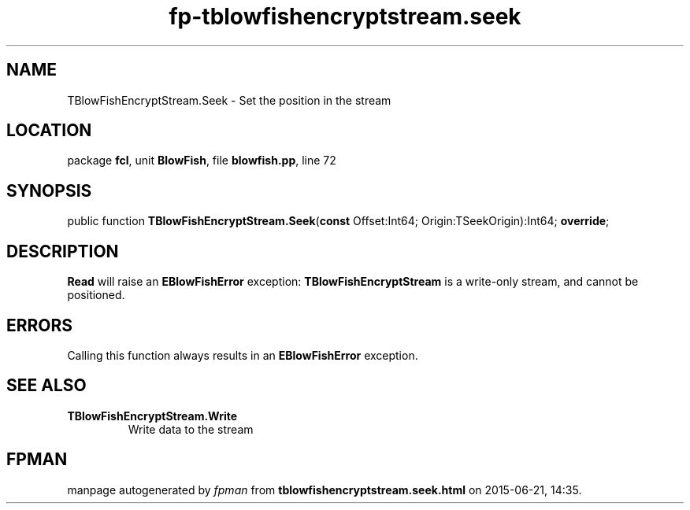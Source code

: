 .\" file autogenerated by fpman
.TH "fp-tblowfishencryptstream.seek" 3 "2014-03-14" "fpman" "Free Pascal Programmer's Manual"
.SH NAME
TBlowFishEncryptStream.Seek - Set the position in the stream
.SH LOCATION
package \fBfcl\fR, unit \fBBlowFish\fR, file \fBblowfish.pp\fR, line 72
.SH SYNOPSIS
public function \fBTBlowFishEncryptStream.Seek\fR(\fBconst\fR Offset:Int64; Origin:TSeekOrigin):Int64; \fBoverride\fR;
.SH DESCRIPTION
\fBRead\fR will raise an \fBEBlowFishError\fR exception: \fBTBlowFishEncryptStream\fR is a write-only stream, and cannot be positioned.


.SH ERRORS
Calling this function always results in an \fBEBlowFishError\fR exception.


.SH SEE ALSO
.TP
.B TBlowFishEncryptStream.Write
Write data to the stream

.SH FPMAN
manpage autogenerated by \fIfpman\fR from \fBtblowfishencryptstream.seek.html\fR on 2015-06-21, 14:35.

